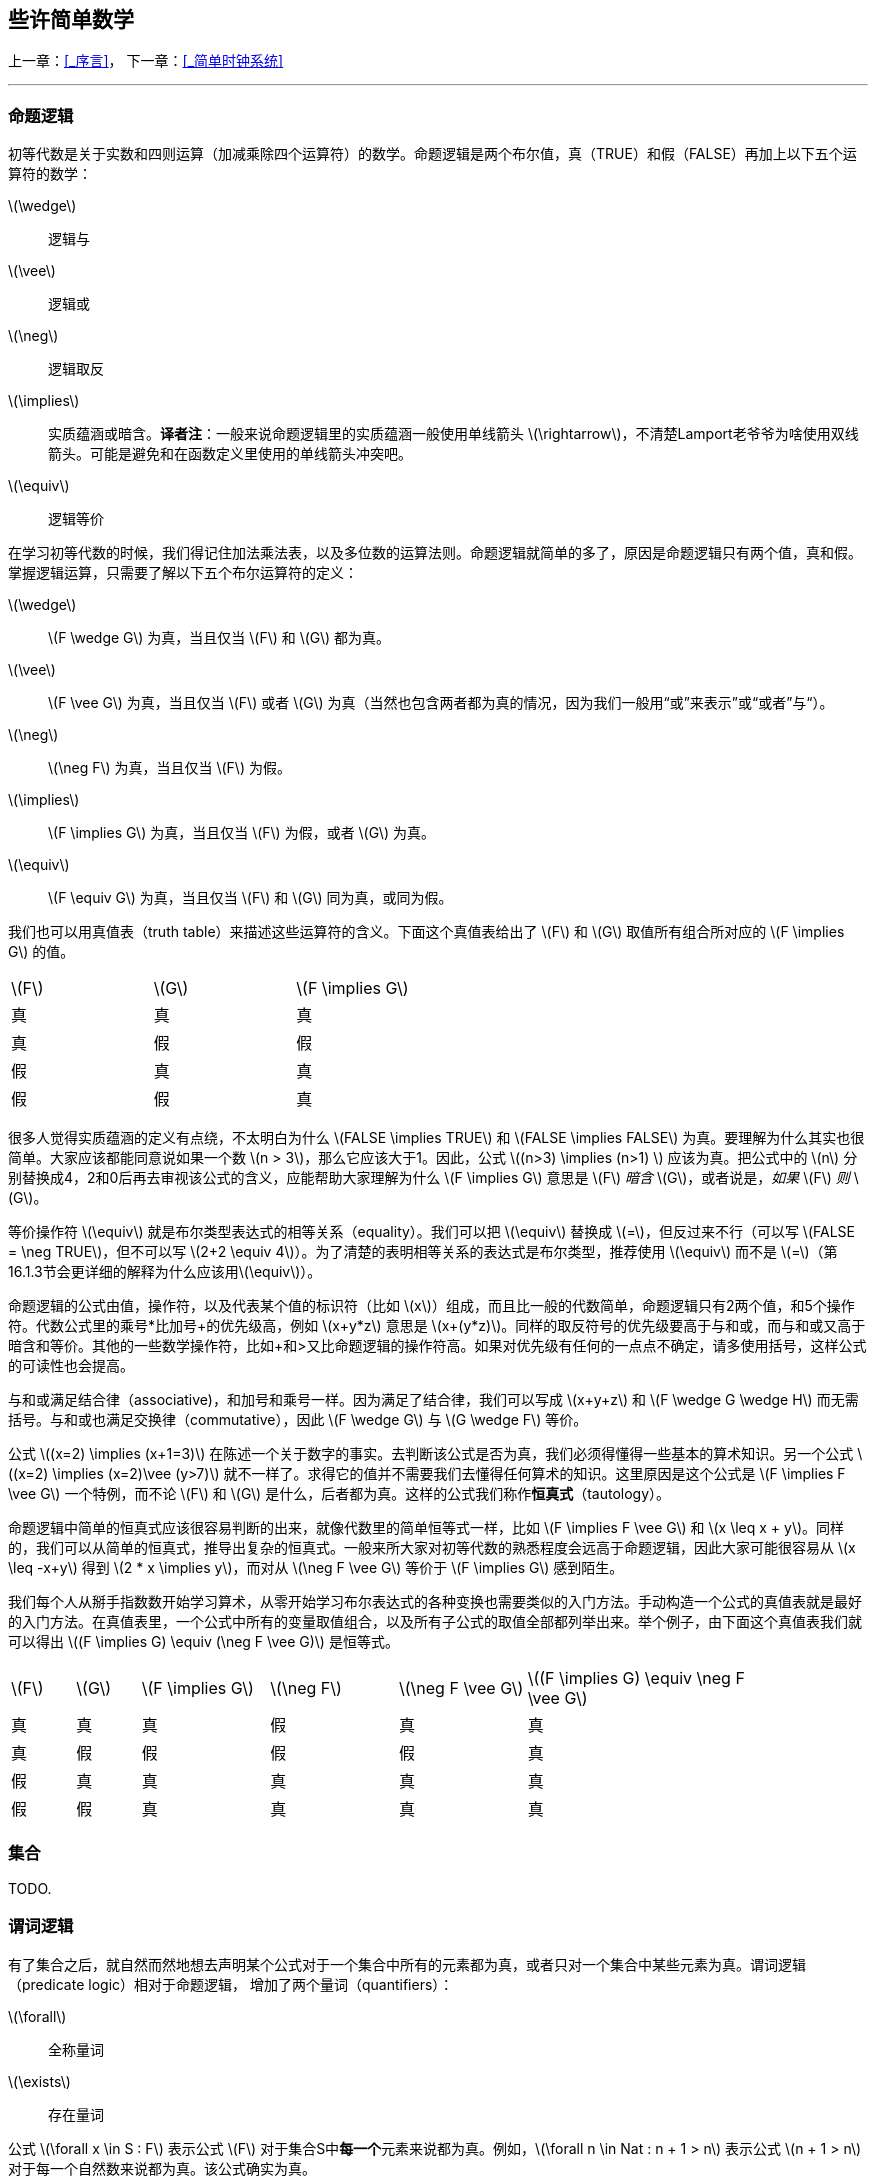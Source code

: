== 些许简单数学

//<<_序言,icon:level-up[]>>
//-
//<<_简单时钟系统,icon:level-down[]>>

[.text-right]
上一章：<<_序言>>， 下一章：<<_简单时钟系统>>

'''

=== 命题逻辑

初等代数是关于实数和四则运算（加减乘除四个运算符）的数学。命题逻辑是两个布尔值，真（TRUE）和假（FALSE）再加上以下五个运算符的数学：

latexmath:[\wedge]:: 逻辑与
latexmath:[\vee]:: 逻辑或
latexmath:[\neg]:: 逻辑取反
latexmath:[\implies]:: 实质蕴涵或暗含。*译者注*：一般来说命题逻辑里的实质蕴涵一般使用单线箭头 latexmath:[\rightarrow]，不清楚Lamport老爷爷为啥使用双线箭头。可能是避免和在函数定义里使用的单线箭头冲突吧。
latexmath:[\equiv]:: 逻辑等价

在学习初等代数的时候，我们得记住加法乘法表，以及多位数的运算法则。命题逻辑就简单的多了，原因是命题逻辑只有两个值，真和假。掌握逻辑运算，只需要了解以下五个布尔运算符的定义：

latexmath:[\wedge]:: latexmath:[F \wedge G] 为真，当且仅当 latexmath:[F] 和 latexmath:[G] 都为真。
latexmath:[\vee]:: latexmath:[F \vee G] 为真，当且仅当 latexmath:[F] 或者 latexmath:[G] 为真（当然也包含两者都为真的情况，因为我们一般用“或”来表示”或“或者”与“）。
latexmath:[\neg]:: latexmath:[\neg F] 为真，当且仅当 latexmath:[F] 为假。
latexmath:[\implies]:: latexmath:[F \implies G] 为真，当且仅当 latexmath:[F] 为假，或者 latexmath:[G] 为真。
latexmath:[\equiv]:: latexmath:[F \equiv G] 为真，当且仅当 latexmath:[F] 和 latexmath:[G] 同为真，或同为假。

我们也可以用真值表（truth table）来描述这些运算符的含义。下面这个真值表给出了 latexmath:[F] 和 latexmath:[G] 取值所有组合所对应的 latexmath:[F \implies G] 的值。

[options=noheader, width=50%]
|===

| latexmath:[F] | latexmath:[G] | latexmath:[F \implies G]

| 真 | 真 | 真

| 真 | 假 | 假

| 假 | 真 | 真

| 假 | 假 | 真
|===


很多人觉得实质蕴涵的定义有点绕，不太明白为什么 latexmath:[FALSE \implies TRUE] 和 latexmath:[FALSE \implies FALSE] 为真。要理解为什么其实也很简单。大家应该都能同意说如果一个数 latexmath:[n > 3]，那么它应该大于1。因此，公式 latexmath:[(n>3) \implies (n>1) ] 应该为真。把公式中的 latexmath:[n] 分别替换成4，2和0后再去审视该公式的含义，应能帮助大家理解为什么 latexmath:[F \implies G] 意思是 latexmath:[F] __暗含__ latexmath:[G]，或者说是，__如果__ latexmath:[F] __则__ latexmath:[G]。

等价操作符 latexmath:[\equiv] 就是布尔类型表达式的相等关系（equality）。我们可以把 latexmath:[\equiv] 替换成 latexmath:[=]，但反过来不行（可以写 latexmath:[FALSE = \neg TRUE]，但不可以写 latexmath:[2+2 \equiv 4]）。为了清楚的表明相等关系的表达式是布尔类型，推荐使用 latexmath:[\equiv] 而不是 latexmath:[=]（第16.1.3节会更详细的解释为什么应该用latexmath:[\equiv]）。

命题逻辑的公式由值，操作符，以及代表某个值的标识符（比如 latexmath:[x]）组成，而且比一般的代数简单，命题逻辑只有2两个值，和5个操作符。代数公式里的乘号*比加号+的优先级高，例如 latexmath:[x+y*z] 意思是 latexmath:[x+(y*z)]。同样的取反符号的优先级要高于与和或，而与和或又高于暗含和等价。其他的一些数学操作符，比如+和>又比命题逻辑的操作符高。如果对优先级有任何的一点点不确定，请多使用括号，这样公式的可读性也会提高。

与和或满足结合律（associative)，和加号和乘号一样。因为满足了结合律，我们可以写成 latexmath:[x+y+z] 和 latexmath:[F \wedge G \wedge H] 而无需括号。与和或也满足交换律（commutative），因此 latexmath:[F \wedge G] 与 latexmath:[G \wedge F] 等价。

公式 latexmath:[(x=2) \implies (x+1=3)] 在陈述一个关于数字的事实。去判断该公式是否为真，我们必须得懂得一些基本的算术知识。另一个公式 latexmath:[(x=2) \implies (x=2)\vee (y>7)] 就不一样了。求得它的值并不需要我们去懂得任何算术的知识。这里原因是这个公式是 latexmath:[F \implies F \vee G] 一个特例，而不论 latexmath:[F] 和 latexmath:[G] 是什么，后者都为真。这样的公式我们称作**恒真式**（tautology）。

命题逻辑中简单的恒真式应该很容易判断的出来，就像代数里的简单恒等式一样，比如 latexmath:[F \implies F \vee G] 和 latexmath:[x \leq x + y]。同样的，我们可以从简单的恒真式，推导出复杂的恒真式。一般来所大家对初等代数的熟悉程度会远高于命题逻辑，因此大家可能很容易从 latexmath:[x \leq -x+y] 得到 latexmath:[2 * x  \implies y]，而对从 latexmath:[\neg F \vee G] 等价于 latexmath:[F \implies G] 感到陌生。

我们每个人从掰手指数数开始学习算术，从零开始学习布尔表达式的各种变换也需要类似的入门方法。手动构造一个公式的真值表就是最好的入门方法。在真值表里，一个公式中所有的变量取值组合，以及所有子公式的取值全部都列举出来。举个例子，由下面这个真值表我们就可以得出 latexmath:[(F \implies G) \equiv (\neg F \vee G)] 是恒等式。

[cols="1,1,2,2,2,4",options=noheader, width=90%]
|===

| latexmath:[F] | latexmath:[G] | latexmath:[F \implies G] | latexmath:[\neg F] | latexmath:[\neg F \vee G] | latexmath:[(F \implies G) \equiv \neg F \vee G]

| 真 | 真 | 真 | 假 | 真 | 真

| 真 | 假 | 假 | 假 | 假 | 真

| 假 | 真 | 真 | 真 | 真 | 真

| 假 | 假 | 真 | 真 | 真 | 真

|===


=== 集合

TODO.

=== 谓词逻辑

有了集合之后，就自然而然地想去声明某个公式对于一个集合中所有的元素都为真，或者只对一个集合中某些元素为真。谓词逻辑（predicate logic）相对于命题逻辑， 增加了两个量词（quantifiers）：

latexmath:[\forall]:: 全称量词
latexmath:[\exists]:: 存在量词

公式 latexmath:[\forall x \in S : F] 表示公式 latexmath:[F] 对于集合S中**每一个**元素来说都为真。例如，latexmath:[\forall n \in Nat : n + 1 > n] 表示公式 latexmath:[n + 1 > n] 对于每一个自然数来说都为真。该公式确实为真。

公式 latexmath:[\exists x \in S : F] 表示公式 latexmath:[F] 对于集合S中**至少一个**元素x来说都为真。例如，latexmath:[\exists n \in Nat : n^2 = 2] 表示存在一个自然数，该自然数的平方为2。该公式为假。

公式 latexmath:[F] 对于集合 latexmath:[S] 中某个元素 latexmath:[x] 为真，等价于 latexmath:[F] 不是对 latexmath:[S] 中所有的元素 latexmath:[x] 为假。换句话说，以下表述不成立：latexmath:[\neg F] 对于 latexmath:[S] 中所有元素为真。因此，公式

[.text-center]
(1.1) latexmath:[(\exists x \in S : F) \equiv \neg (\forall x \in S : \neg F)]

为谓词逻辑的一个恒真命题，也就是收该公式对于标识符 latexmath:[S] 和 latexmath:[F] 所有可能取值都为真。

空集 latexmath:[\{\}] 不含任何元素，因此公式 latexmath:[\exists x \in \{\}:F] 对于任何 latexmath:[F] 都为假。根据（1.1）可得公式 latexmath:[\forall x \in \{\}:F] 对于任何 latexmath:[F] 都为真。

公式 latexmath:[\forall x \in S>F] 和 latexmath:[\exists x \in S>F] 中的量化（quantification）被称作是有界的（bounded）。其原因是这些公式所做出的断言的主体是一个集合中的元素。无界的量化（unbounded quantification）也是有的。公式 latexmath:[\forall x > F] 就是在说 latexmath:[F] 对于 latexmath:[x] 所有的值都为真，而公式 latexmath:[\exists x > F] 是说至少有一个 latexmath:[x] 的值使得 latexmath:[F] 为真，但这里并没表明该值属于任何一个特定的集合。有界和无界可以被以下的恒真命题联系起来：

[.text-center]
latexmath:[(\forall x \in S:F) \equiv (\forall x:(x\in S) \implies F)]
[.text-center]
latexmath:[(\exists x \in S:F) \equiv (\exists x:(x\in S) \wedge F)]


恒真式（1.1）对于无界量词来说同样还是恒真式：

[.text-center]
latexmath:[(\exists x :F) \equiv \neg(\forall x: \neg F)]

在写规范的时候，应该尽量去使用有界量化，从而让规范更容易被人和计算机所理解。

全称量化概括了逻辑与操作。如果 latexmath:[S] 是一个有限集合，则 latexmath:[\forall x \in S:F] 是将 latexmath:[F] 中的 latexmath:[x] 替换为 latexmath:[X] 中不同元素后得到所有公式的逻辑与连接。例如，

[.text-center]
latexmath:[(\forall x \in \{2,3,7\} : x < y^x ) \equiv (2< y^2) \wedge (3<y^3) \wedge (7<y^7)]

有时候当我们提到无限多的公式的逻辑与时，从形式化角度的意思是一个全称量词修饰的公式。例如，对于所有自然数 latexmath:[x] 的公式 latexmath:[x \leq y^x] 的逻辑与就写成 latexmath:[\forall x \in Nat:x \leq y^x]。类似地，存在量化概括了逻辑或操作。

逻辑学家使用很多规则用于证明类似（1.1）的恒真命题，但是读者并不需要这些去学习或使用这些规则。读者们对谓词逻辑熟悉只需要达到能够一眼看懂那些简单恒真式的程度。把 latexmath:[\forall] 想成逻辑与以及把 latexmath:[\exists] 想成逻辑或应该能帮助读者熟悉谓词逻辑。例如，从或和与操作的结合律和交换律可得出以下恒真式：

[.text-center]
latexmath:[(\forall x \in S : F) \wedge (\forall x \in S:G) \equiv (\forall x \in S: F \wedge G)]
[.text-center]
latexmath:[(\exists x \in S : F) \vee (\exists x \in S:G) \equiv (\exists x \in S: F \vee G)]

对于任意集合 latexmath:[S]，任意公式 latexmath:[F] 和 latexmath:[G].

数学家们会用一些缩写来表示嵌套的量词。例如：

latexmath:[\forall x \in S, y\in T:F]  意味着  latexmath:[\forall x \in S : (\forall y\in T:F)]

latexmath:[\exists w,x,y,z \in S:F]  意味着  latexmath:[\exists w \in S: (\exists x \in S : (\exists y\in S: (\exists z \in S: F)))]

对于表达式 latexmath:[\exists x \in S:F]，逻辑学家会说 latexmath:[x] 是一个约束变量或受限变量（bound variable），latexmath:[x] 在 latexmath:[F] 中每一次出现都是被约束的（bound）。例如，latexmath:[n] 是一个在公式 latexmath:[\exists n \in Nat:n+1 > n] 中的受限变量。非受限变量就是所谓的自由变量（free variable），而自由变量在公式中每一此出现都是所谓自由出现（free occurrences）。这种说法有点容易误导读者：因为替换该变量后该公式并没有被改变，一个受限变量其实并不是真正的出现在一个公式里。具体来说，以下两个公式是等价的。

latexmath:[\forall n \in Nat, n +1 > n] 和 latexmath:[\forall x \in Nat, x +1 > x]



=== 公式和语言


